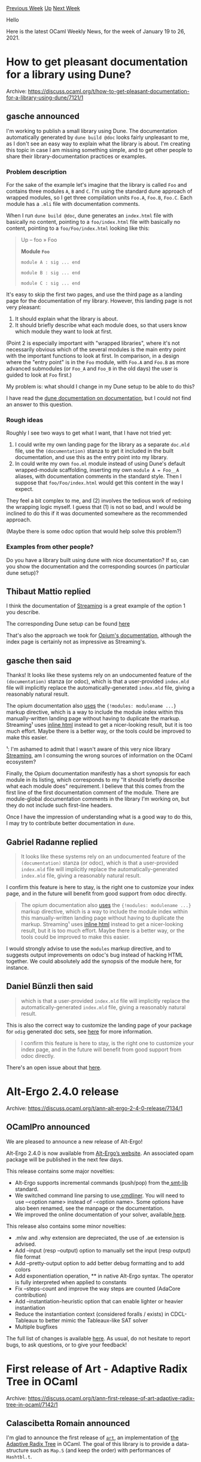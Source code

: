 #+OPTIONS: ^:nil
#+OPTIONS: html-postamble:nil
#+OPTIONS: num:nil
#+OPTIONS: toc:nil
#+OPTIONS: author:nil
#+HTML_HEAD: <style type="text/css">#table-of-contents h2 { display: none } .title { display: none } .authorname { text-align: right }</style>
#+HTML_HEAD: <style type="text/css">.outline-2 {border-top: 1px solid black;}</style>
#+TITLE: OCaml Weekly News
[[http://alan.petitepomme.net/cwn/2021.01.19.html][Previous Week]] [[http://alan.petitepomme.net/cwn/index.html][Up]] [[http://alan.petitepomme.net/cwn/2021.02.02.html][Next Week]]

Hello

Here is the latest OCaml Weekly News, for the week of January 19 to 26, 2021.

#+TOC: headlines 1


* How to get pleasant documentation for a library using Dune?
:PROPERTIES:
:CUSTOM_ID: 1
:END:
Archive: https://discuss.ocaml.org/t/how-to-get-pleasant-documentation-for-a-library-using-dune/7121/1

** gasche announced


I'm working to publish a small library using Dune. The documentation automatically generated by ~dune build @doc~
looks fairly unpleasant to me, as I don't see an easy way to explain what the library is about. I'm creating this
topic in case I am missing something simple, and to get other people to share their library-documentation practices
or examples.

*** Problem description

For the sake of the example let's imagine that the library is called ~Foo~ and contains three modules ~A~, ~B~ and
~C~. I'm using the standard dune approach of wrapped modules, so I get three compilation units ~Foo.A~, ~Foo.B~,
~Foo.C~. Each module has a ~.mli~ file with documentation comments.

When I run ~dune build @doc~, dune generates an ~index.html~ file with basically no content, pointing to a
~foo/index.html~ file with basically no content, pointing to a ~foo/Foo/index.html~ looking like this:

#+begin_quote
 Up – foo » Foo

 *Module ~Foo~*

 ~module A : sig ... end~

~module B : sig ... end~

 ~module C : sig ... end~
#+end_quote

It's easy to skip the first two pages, and use the third page as a landing page for the documentation of my library.
However, this landing page is not very pleasant:
1. It should explain what the library is about.
2. It should briefly describe what each module does, so that users know which module they want to look at first.

(Point 2 is especially important with "wrapped libraries", where it's not necessarily obvious which of the several
modules is the main entry point with the important functions to look at first. In comparison, in a design where the
"entry point" is in the ~Foo~ module, with ~Foo.A~ and ~Foo.B~ as more advanced submodules (or ~Foo_A~ and ~Foo_B~ in
the old days) the user is guided to look at ~Foo~ first.)

My problem is: what should I change in my Dune setup to be able to do this?

I have read the [[https://dune.readthedocs.io/en/stable/documentation.html][dune documentation on documentation]], but
I could not find an answer to this question.

*** Rough ideas

Roughly I see two ways to get what I want, that I have not tried yet:
1. I could write my own landing page for the library as a separate ~doc.mld~ file, use the ~(documentation)~ stanza to get it included in the built documentation, and use this as the entry point into my library.
2. In could write my own ~foo.ml~ module instead of using Dune's default wrapped-module scaffolding, inserting my own ~module A = Foo__A~ aliases, with documentation comments in the standard style. Then I suppose that ~foo/Foo/index.html~ would get this content in the way I expect.

They feel a bit complex to me, and (2) involves the tedious work of redoing the wrapping logic myself. I guess that
(1) is not so bad, and I would be inclined to do this if it was documented somewhere as the recommended approach.

(Maybe there is some odoc option that would help solve this problem?)

*** Examples from other people?

Do you have a library built using dune with nice documentation? If so, can you show the documentation and the
corresponding sources (in particular dune setup)?
      

** Thibaut Mattio replied


I think the documentation of [[https://odis-labs.github.io/streaming/streaming/index.html][Streaming]] is a great
example of the option 1 you describe.

The corresponding Dune setup can be found [[https://github.com/odis-labs/streaming/blob/master/streaming/dune][here]]

That's also the approach we took for [[https://rgrinberg.github.io/opium/opium/index.html][Opium's documentation]],
although the index page is certainly not as impressive as Streaming's.
      

** gasche then said


Thanks! It looks like these systems rely on an undocumented feature of the ~(documentation)~ stanza (or odoc), which
is that a user-provided ~index.mld~ file will implicitly replace the automatically-generated ~index.mld~ file, giving
a reasonably natural result.

The opium documentation also [[https://github.com/rgrinberg/opium/blob/2a89e35/opium/doc/index.mld#L72-L74][uses]] the
~{!modules: modulename ...}~ markup directive, which is a way to include the module index within this
manually-written landing page without having to duplicate the markup. Streaming¹ uses [[https://github.com/odis-labs/streaming/blob/ee5d82a/streaming/index.mld#L32-L68][inline
html]] instead to get a nicer-looking
result, but it is too much effort. Maybe there is a better way, or the tools could be improved to make this easier.

¹: I'm ashamed to admit that I wasn't aware of this very nice library
[[https://odis-labs.github.io/streaming/streaming/index.html][Streaming]], am I consuming the wrong sources of
information on the OCaml ecosystem?

Finally, the Opium documentation manifestly has a short synopsis for each module in its listing, which corresponds to
my "It should briefly describe what each module does" requirement. I believe that this comes from the first line of
the first documentation comment of the module. There are module-global documentation comments in the library I'm
working on, but they do not include such first-line headers.

Once I have the impression of understanding what is a good way to do this, I may try to contribute better
documentation in ~dune~.
      

** Gabriel Radanne replied


#+begin_quote
It looks like these systems rely on an undocumented feature of the ~(documentation)~ stanza (or odoc), which is that
a user-provided ~index.mld~ file will implicitly replace the automatically-generated ~index.mld~ file, giving a
reasonably natural result.
#+end_quote

I confirm this feature is here to stay, is the right one to customize your index page, and in the future will benefit
from good support from odoc directly.

#+begin_quote
The opium documentation also [[https://github.com/rgrinberg/opium/blob/2a89e35/opium/doc/index.mld#L72-L74][uses]] the
~{!modules: modulename ...}~ markup directive, which is a way to include the module index within this
manually-written landing page without having to duplicate the markup. Streaming¹ uses [[https://github.com/odis-labs/streaming/blob/ee5d82a/streaming/index.mld#L32-L68][inline
html]] instead to get a nicer-looking
result, but it is too much effort. Maybe there is a better way, or the tools could be improved to make this easier.
#+end_quote

I would strongly advise to use the ~modules~ markup directive, and to suggests output improvements on odoc's bug
instead of hacking HTML together. We could absolutely add the synopsis of the module here, for instance.
      

** Daniel Bünzli then said


#+begin_quote
which is that a user-provided ~index.mld~ file will implicitly replace the automatically-generated ~index.mld~ file,
giving a reasonably natural result.
#+end_quote

This is also the correct way to customize the landing page of your package for ~odig~ generated doc sets, see
[[https://erratique.ch/software/odig/doc/packaging.html#odoc_api_and_manual][here]] for more information.

#+begin_quote
I confirm this feature is here to stay, is the right one to customize your index page, and in the future will benefit
from good support from odoc directly.
#+end_quote

There's an open issue about that [[https://github.com/ocaml/odoc/issues/297][here]].
      



* Alt-Ergo 2.4.0 release
:PROPERTIES:
:CUSTOM_ID: 2
:END:
Archive: https://discuss.ocaml.org/t/ann-alt-ergo-2-4-0-release/7134/1

** OCamlPro announced


We are pleased to announce a new release of Alt-Ergo!

Alt-Ergo 2.4.0 is now available from [[https://alt-ergo.ocamlpro.com/][Alt-Ergo’s website]]. An associated opam package
will be published in the next few days.

This release contains some major novelties:

- Alt-Ergo supports incremental commands (push/pop) from the[[https://smtlib.cs.uiowa.edu/][ smt-lib]] standard.
- We switched command line parsing to use[[https://erratique.ch/software/cmdliner][ cmdliner]]. You will need to use --<option name> instead of -<option name>. Some options have also been renamed, see the manpage or the documentation.
- We improved the online documentation of your solver, available[[https://ocamlpro.github.io/alt-ergo/][ here]].

This release also contains some minor novelties:

- .mlw and .why extension are depreciated, the use of .ae extension is advised.
- Add --input (resp --output) option to manually set the input (resp output) file format
- Add --pretty-output option to add better debug formatting and to add colors
- Add exponentiation operation, ** in native Alt-Ergo syntax. The operator is fully interpreted when applied to constants
- Fix --steps-count and improve the way steps are counted (AdaCore contribution)
- Add --instantiation-heuristic option that can enable lighter or heavier instantiation
- Reduce the instantiation context (considered foralls / exists) in CDCL-Tableaux to better mimic the Tableaux-like SAT solver
- Multiple bugfixes

The full list of changes is available [[https://ocamlpro.github.io/alt-ergo/About/changes.html][here]]. As usual, do
not hesitate to report bugs, to ask questions, or to give your feedback!
      



* First release of Art - Adaptive Radix Tree in OCaml
:PROPERTIES:
:CUSTOM_ID: 3
:END:
Archive: https://discuss.ocaml.org/t/ann-first-release-of-art-adaptive-radix-tree-in-ocaml/7142/1

** Calascibetta Romain announced


I'm glad to announce the first release of [[https://github.com/dinosaure/art][~art~]], an implementation of [[https://db.in.tum.de/~leis/papers/ART.pdf][the
Adaptive Radix Tree]] in OCaml. The goal of this library is to provide a data-structure such as ~Map.S~
(and keep the order) with performances of ~Hashtbl.t~.

*** Performances

~art~ uses [[https://github.com/mirage/bechamel][Bechamel]] as a tool for micro-benchmarking and it compares performances about
[[https://dinosaure.github.io/art/bench/insert.html][insertion]] and [[https://dinosaure.github.io/art/bench/find.html][lookup]]. As you can see, about insertion, ~art~ is definitely more fast
than ~Hashtbl.t~.

For the _lookup_ operation, we are slightly more fast than the ~Hashtbl.t~. The main advantage comparing to
~Hashtbl.t~ is the ability to use ~maximum~/~minimum~ or to ~iter~ over the whole data-structure with a certain
order.

On details, benchmarks use a normal distribution of ~strings~ about their lengths. As a practical example where ~art~
will be better than ~Hashtbl.t~ is when you want to _index_ several words (such as email addresses).

*** Tests

Of course, the library provide [[https://github.com/dinosaure/art/blob/master/fuzz/fuzz.ml][a fuzzer]] and tests have a coverage of: 91.93 %

*** Read Optimized Write Exclusion - ROWEX

Even if it's not a part of the package, the distribution comes with _lock-free_  implementation of ~art~: ~rowex~.
This implementation comes from [[https://db.in.tum.de/~leis/papers/artsync.pdf][a research paper]] about data-structure and atomic operations.

ROWEX provides a _persistent_ implementation which manipulates a file to store the whole data-structure. The goal is
to provide an _indexer_ free to be manipulated by several processes in parallel.

Currently, the implementation of ROWEX in OCaml is not well-tested and it is no distributed. It does not take the
advantage of [[https://github.com/ocaml-multicore/ocaml-multicore][ocaml-multicore]] (but it should) but outcomes are good and the development will be
more focus on this part.

So feel free to play with it a bit :+1:.
      



* perf demangling of OCaml symbols (and a short introduction to perf)
:PROPERTIES:
:CUSTOM_ID: 4
:END:
Archive: https://discuss.ocaml.org/t/ann-perf-demangling-of-ocaml-symbols-a-short-introduction-to-perf/7143/1

** Fabian announced


As a project sponsored by the [[https://ocaml-sf.org/][OCaml software foundation]], I've worked on demangling OCaml
symbols in [[https://perf.wiki.kernel.org/index.php/Main_Page][perf]]. Some screenshots are below. The work is
currently being upstreamed. In the meantime, it can be used as follows:

#+begin_src shell
git clone --depth=1 https://github.com/copy/linux.git
# or:
# wget https://github.com/copy/linux/archive/master.tar.gz && tar xfv master.tar.gz
cd linux/tools/perf
make
alias perf=$PWD/perf
# or copy perf to somewhere in your PATH
#+end_src

Your distribution's version of perf will also work for the examples below, but will have less readable symbols :-)

*** Short intruction to perf

Perf is a Linux-only sampling profiler (and more), which can be used to analyse the performance profile of OCaml and
other executables. When compiling with ocamlopt, add ~-g~ to include debug information in the executable. dune does
this automatically, even in the release profile. To start a program and record its profile:
#+begin_example
perf record --call-graph dwarf program.exe
#+end_example
Or record a running program:
#+begin_example
perf record --call-graph dwarf -p `pidof program.exe`
#+end_example

Then, view a profile using:
#+begin_example
perf report # top-down
perf report --no-children # bottom-up
#+end_example

Within the report view, the following keybindings are useful:

- ~+~: open/close one callchain level
- ~e~: open/close entire callchain
- ~t~: Toggle beween current thread and all threads (e.g., only ~dune~, ~ocamlopt~, etc.)

Or generate a flamegraph:

#+begin_src shell
git clone https://github.com/brendangregg/FlameGraph
cd FlameGraph
perf script -i path/to/perf.data | ./stackcollapse-perf.pl | ./flamegraph.pl > perf-flamegraph.svg
#+end_src

You may need to run the following command to allow recording by non-root users ([[https://www.kernel.org/doc/html/latest/admin-guide/perf-security.html#unprivileged-users][more
infos]]):
#+begin_example
echo 0 | sudo tee /proc/sys/kernel/perf_event_paranoid
#+end_example

*** Sources
- [[https://github.com/ocaml-bench/notes/blob/master/profiling_notes.md][Profiling OCaml code]]
- https://perf.wiki.kernel.org/index.php/Tutorial#Sampling_with_perf_record
- http://www.brendangregg.com/perf.html#FlameGraphs

Before:

https://aws1.discourse-cdn.com/standard11/uploads/ocaml/optimized/2X/9/95433869e4d55c6c822a096a901483304d44338d_2_1380x602.png

After:

https://aws1.discourse-cdn.com/standard11/uploads/ocaml/optimized/2X/3/3bf847ea23608973644175927e09d4d039ab720e_2_1380x602.png

Bottom-up:

https://aws1.discourse-cdn.com/standard11/uploads/ocaml/optimized/2X/0/01042663ccf66e8b955723fae3cd1c6ff9e0b029_2_1380x602.png

Flamegraph (cropped):

https://aws1.discourse-cdn.com/standard11/uploads/ocaml/optimized/2X/c/c8e3e0f5b9e1d879198892395529ebb3c339c791_2_1380x602.png
      



* Decimal 0.2.1 - arbitrary-precision decimal floating point
:PROPERTIES:
:CUSTOM_ID: 5
:END:
Archive: https://discuss.ocaml.org/t/decimal-0-2-1-arbitrary-precision-decimal-floating-point/7144/1

** Yawar Amin announced


Happy to announce that ~decimal~ 0.2.1 has been [[http://opam.ocaml.org/packages/decimal/][pubished on opam]].

~decimal~ is a port of [[https://docs.python.org/3/library/decimal.html][Python's ~decimal~ module]] to OCaml and
implements the [[http://speleotrove.com/decimal/decarith.html][General Decimal Arithmetic Specification]]. However note
that it is a port in progress--basic arithmetic and rounding functions have been ported, but I am still working on
powers and logs. The ported functions pass the same unit test suite that the Python version does (with some minor
modifications).

Another caveat: currently the library is only supported on 64-bit architectures due to (exponent) overflow issues on
32-bit. If anyone is willing to test and fix overflows on 32-bit, I am more than happy to accept PRs.

Here's an example of using the module:

#+begin_src ocaml
(* Rosetta Code Currency Example *)

(* Demo purposes, normally you'd prefix module name or local open *)
open Decimal

let hamburger_qty = of_string "4_000_000_000_000_000"
let hamburger_amt = of_string "5.50"
let milkshake_qty = of_int 2
let milkshake_amt = of_string "2.86"

(* Shortcut to divide 7.65 by 100 *)
let tax_rate = of_string "7.65e-2"

let subtotal = hamburger_qty * hamburger_amt + milkshake_qty * milkshake_amt
let tax = round ~n:2 (subtotal * tax_rate)
let total = subtotal + tax

let () = Format.printf "Subtotal: %a
     Tax:  %a
   Total: %a\n" pp subtotal pp tax pp total
#+end_src

You can get the package with: ~opam install decimal~. Minimum OCaml version 4.08.
      



* Basic GitLab CI configuration
:PROPERTIES:
:CUSTOM_ID: 6
:END:
Archive: https://discuss.ocaml.org/t/basic-gitlab-ci-configuration/3327/25

** gasche announced


After a long ci-golfing adventure (83 tests), I got a ~.gitlab-ci.yml~ file that I think is reusable and useful for
small projects / libraries:
- project: https://gitlab.com/gasche/gitlab-ocaml-ci-example
- configuration file: https://gitlab.com/gasche/gitlab-ocaml-ci-example/-/blob/main/.gitlab-ci.yml

Features:
- It is project-agnostic, so it should work unchanged for your own (simple) projects.
- It caches the opam dependencies.
- It builds the project, runs the tests and builds the documentation.
- Several compiler versions can be tested in parallel.
- It provides an easy way to upload the documentation as "Gitlab project Pages".

CI times are satisfying: on very small libraries I observe a 11mn job time on the first run (or when cleaning the
opam cache), and 2mn job time on following runs.

The expected usage-mode of this CI configuration is that you copy it in your own project. If you find that you
need/want additional features, ideally you would try to write them in a project-agonistic way and contribute them
back to the example repository.

This configuration does not use @smondet's trick of generating a docker image on the fly. I think this would be an
excellent idea to get more reliable caching, but it is too complex for me and I don't see how to do it in a
maintainable and project-agnostic way.

*** Current status

I wrote this CI configuration over the week-end, and have not used it much. I expect it to keep evolving somewhat
before it stabilizes. Feedback from other people trying to use the configuration would be warmly welcome.

*** Aside on ~_build~ caching

I also implemented caching of dune's ~_build~ data, inspired by the
[[https://gitlab.com/nomadic-labs/data-encoding/-/blob/master/.gitlab-ci.yml][data-encoding]] example of
@raphael-proust. I don't need it for my small projects (dune build is 3s, compared to 1m setting up the Docker
image), but I thought it would make the CI configuration scale better to larger projects.

When I tested this CI configuration, I discovered that caching the dune ~_build~ data does not work as well as I had
expected. (Tracking issue: [[https://github.com/ocaml/dune/issues/4150][dune#4150]]).

I can tell because I am asking dune to tell me about what it is rebuilding (~dune build --display short~). I suspect
that projects that cache the ~_build~ data *without* logging what dune (re)builds are also not caching as much as
they think they are.

(But then maybe the use of a fixed-compiler OPAM image, as data-encoding is using, solves the issue.)

*** official CI template?

I considered submitting this CI configuration as an "OCaml Gitlab CI template" to go with the official list of
"blessed" CI templates in [[https://docs.gitlab.com/ee/ci/examples/README.html#cicd-templates][the documentation]]. But
reading the [[https://gitlab.com/gitlab-org/gitlab/-/blob/master/doc/development/cicd/templates.md][Development guide for Gitlab CI/CD
templates]] convinced me that my
CI configuration is nowhere ready to serve this role.

Gitlab developers apparently expect that users will be able to "include" those CI templates by pointing to their URL,
and then tune it for their own use-case (without modifying it) by performing some (unreasonable?) inheritance tricks
using whatever those configurations offers as abstraction/inheritance/extension/overriding mechanism. Let's just say
that this is next-level CI configuration writing, and that my script is not ready for this.
      



* OCaml Office Hours?
:PROPERTIES:
:CUSTOM_ID: 7
:END:
Archive: https://discuss.ocaml.org/t/ocaml-office-hours/7132/4

** Deep in this thread, UnixJunkie said


In addition to mailing lists and discuss, there is also an IRC channel where people can interact with some ocaml
experts in a more "interactive" manner (irc://irc.freenode.net/#ocaml)
      



* json-data-encoding 0.9
:PROPERTIES:
:CUSTOM_ID: 8
:END:
Archive: https://discuss.ocaml.org/t/ann-json-data-encoding-0-9/7157/1

** Raphaël Proust announced


On behalf of [[https://nomadic-labs.com/][Nomadic Labs]], I'm happy to announce the release of json-data-encoding
version 0.9.

The code is hosted on Gitlab: https://gitlab.com/nomadic-labs/json-data-encoding
It is distributed under GNU LGPL with linking exception.
The documentation is available online: https://nomadic-labs.gitlab.io/json-data-encoding/
The package is available under opam: ~opam install json-data-encoding~

json-data-encoding is a library to define encoder/decoder values to translate OCaml values to JSON and back. It also
generates JSON schemas so you can document the value representation. It can use either Ezjsonm or Yojson as backends.

The version 0.9 has the following new features:
- more tests
- memoisation of fixpoint encoding to avoid repeated computations
- support for ~format~ field for string schemas (see https://json-schema.org/understanding-json-schema/reference/string.html#format) (contributed by @levillain.maxime)
- fixed integer bound printing in schemas (bug report by @pw374)
- support for json-lexeme streaming (see details below)
- support for inclusion/exclusion of default-value fields during serialisation (contributed by @levillain.maxime)
- improved union-of-object schemas (contributed by @levillain.maxime)

One major difference with the previous release is the inclusion of a lexeme-streaming JSON constructor. Specifically,
the function

#+begin_src ocaml
val construct_seq : 't encoding -> 't -> jsonm_lexeme Stdlib.Seq.t
#+end_src

generates a sequence of ~Jsonm.lexeme~ (the . This sequence is lazy (in the sense of ~Stdlib.Seq~ not of
~Stdlib.Lazy~) and it paves the way to a similar feature in ~data-encoding~. An interesting feature of sequences is
that they can be used in Vanilla OCaml settings as well as Lwt/Async settings where they allow user-driven yielding
in between elements.
      



* VSCode OCaml Platform v1.6.0
:PROPERTIES:
:CUSTOM_ID: 9
:END:
Archive: https://discuss.ocaml.org/t/ann-vscode-ocaml-platform-v1-6-0/7164/1

** Rudi Grinberg announced


On behalf of the vscode-ocaml-platform team, I'm pleased to announce 1.6.0. This release contains a new activity tab
for managing opam switches developed by @tmattio. We hope you find it useful.

Change log:

#+begin_src md
- Highlight token aliases in Menhir associativity declarations (#473)

- Activate the extension when workspace contains OCaml, Reason sources or
  project marker files. (#482)

- Add `ocaml.useOcamlEnv` setting to determine whether to use `ocaml-env` for
  opam commands from OCaml for Windows (#481)

- Fix terminal creation when using default shell and arguments (#484)

- Add an OCaml activity tab.

  The activity tab provides three views: the available switches, the build
  commands and an Help and Feedback section with links to community channels.

- Support `eliom` and `eliomi` file extensions (#487)

- Fix ocaml/ocaml-lsp#358: automatic insertion of an inferred interface was
  inserting code incorrectly on the second switch to the newly created (unsaved)
  `mli` file. If the new `mli` file isn't empty, we don't insert inferred
  interface (#498)
#+end_src
      



* release 0.3.0 of drom, the OCaml project creator
:PROPERTIES:
:CUSTOM_ID: 10
:END:
Archive: https://discuss.ocaml.org/t/ann-release-0-3-0-of-drom-the-ocaml-project-creator/7166/1

** Fabrice Le Fessant announced


We are pleased to release version 0.3.0 of ~drom~, the OCaml project creator.

~drom~ is born from a simple observation: every time you create a new OCaml project, you spend time searching and
copy-pasting files from other projects, adapting them to the new one. ~drom~ does that for you: it comes with a set
of predefined skeleton projects, that you can easily configure and adapt to your goal.

It's as easy as:
#+begin_example
$ drom new
  # check the list of skeletons
$ drom new PROJECT_NAME --skeleton SKELETON_NAME
$ cd PROJECT_NAME
$ emacs drom.toml
   # ... edit basic description, dependencies, etc. ...
$ drom project
$ drom build
#+end_example
Thanks to contributors (Maxime Levillain and David Declerck), the list of project skeletons for drom 0.3.0 has grown:
- OCaml projects: library menhir mini_lib mini_prg ppx_deriver ppx_rewriter program
- C Bindings: c_binding ctypes_foreign ctypes_stubs
- Javascript projects: js_lib js_prg vue wasm_binding

and you can easily contribute your own: for example, ~gh:USER/SKELETON~ will trigger the download of the
~USER/SKELETON~ project from Github as a template for your new project.

~drom~ is available from ~opam~: ~opam update && opam install drom.0.3.0~

https://github.com/ocamlpro/drom

Enjoy !
      



* Old CWN
:PROPERTIES:
:UNNUMBERED: t
:END:

If you happen to miss a CWN, you can [[mailto:alan.schmitt@polytechnique.org][send me a message]] and I'll mail it to you, or go take a look at [[http://alan.petitepomme.net/cwn/][the archive]] or the [[http://alan.petitepomme.net/cwn/cwn.rss][RSS feed of the archives]].

If you also wish to receive it every week by mail, you may subscribe [[http://lists.idyll.org/listinfo/caml-news-weekly/][online]].

#+BEGIN_authorname
[[http://alan.petitepomme.net/][Alan Schmitt]]
#+END_authorname
